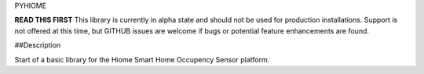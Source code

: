 PYHIOME

**READ THIS FIRST**
This library is currently in alpha state and should not be used for production installations.
Support is not offered at this time, but GITHUB issues are welcome if bugs or potential feature
enhancements are found.

##Description

Start of a basic library for the Hiome Smart Home Occupency Sensor platform.
